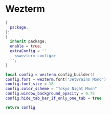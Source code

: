 
* Wezterm
:PROPERTIES:
:END:

#+begin_src nix :noweb yes :tangle wezterm.nix
{
  package,
}:
{
  inherit package;
  enable = true;
  extraConfig = ''
    <<wezterm-config>>
  '';
}
#+end_src

#+NAME: wezterm-config
#+begin_src lua
local config = wezterm.config_builder()
config.font = wezterm.font("JetBrains Mono")
config.font_size = 18
config.color_scheme = "Tokyo Night Moon"
config.window_background_opacity = 0.75
config.hide_tab_bar_if_only_one_tab = true

return config
#+end_src

